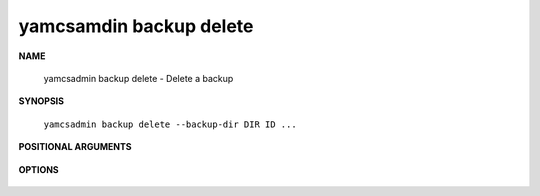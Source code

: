 yamcsamdin backup delete
========================

.. program:: yamcsadmin backup delete

**NAME**

    yamcsadmin backup delete - Delete a backup


**SYNOPSIS**

    ``yamcsadmin backup delete --backup-dir DIR ID ...``


**POSITIONAL ARGUMENTS**

    .. option:: ID ...

        Backup IDs to delete.


**OPTIONS**

    .. option:: --backup-dir DIR

        Directory containing backups.
